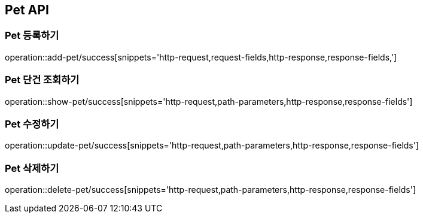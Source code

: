 [[Pet-API]]
== Pet API

[[Pet-등록하기]]
=== Pet 등록하기
operation::add-pet/success[snippets='http-request,request-fields,http-response,response-fields,']

[[Pet-조회하기]]
=== Pet 단건 조회하기
operation::show-pet/success[snippets='http-request,path-parameters,http-response,response-fields']

[[Pet-수정하기]]
=== Pet 수정하기
operation::update-pet/success[snippets='http-request,path-parameters,http-response,response-fields']

[[Pet-삭제하기]]
=== Pet 삭제하기
operation::delete-pet/success[snippets='http-request,path-parameters,http-response,response-fields']